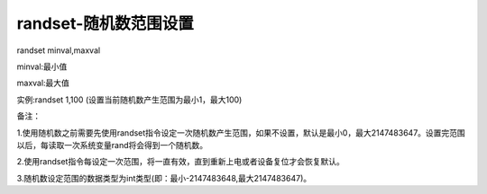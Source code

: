 randset-随机数范围设置
===============================================================

randset minval,maxval

minval:最小值

maxval:最大值

实例:randset 1,100 (设置当前随机数产生范围为最小1，最大100)

备注：

1.使用随机数之前需要先使用randset指令设定一次随机数产生范围，如果不设置，默认是最小0，最大2147483647。设置完范围以后，每读取一次系统变量rand将会得到一个随机数。

2.使用randset指令每设定一次范围，将一直有效，直到重新上电或者设备复位才会恢复默认。

3.随机数设定范围的数据类型为int类型(即：最小-2147483648,最大2147483647)。
